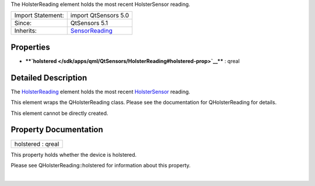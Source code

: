 The HolsterReading element holds the most recent HolsterSensor reading.

+--------------------------------------+--------------------------------------+
| Import Statement:                    | import QtSensors 5.0                 |
+--------------------------------------+--------------------------------------+
| Since:                               | QtSensors 5.1                        |
+--------------------------------------+--------------------------------------+
| Inherits:                            | `SensorReading </sdk/apps/qml/QtSens |
|                                      | ors/SensorReading/>`__               |
+--------------------------------------+--------------------------------------+

Properties
----------

-  ****`holstered </sdk/apps/qml/QtSensors/HolsterReading#holstered-prop>`__****
   : qreal

Detailed Description
--------------------

The `HolsterReading </sdk/apps/qml/QtSensors/HolsterReading/>`__ element
holds the most recent
`HolsterSensor </sdk/apps/qml/QtSensors/HolsterSensor/>`__ reading.

This element wraps the QHolsterReading class. Please see the
documentation for QHolsterReading for details.

This element cannot be directly created.

Property Documentation
----------------------

+--------------------------------------------------------------------------+
|        \ holstered : qreal                                               |
+--------------------------------------------------------------------------+

This property holds whether the device is holstered.

Please see QHolsterReading::holstered for information about this
property.

| 
